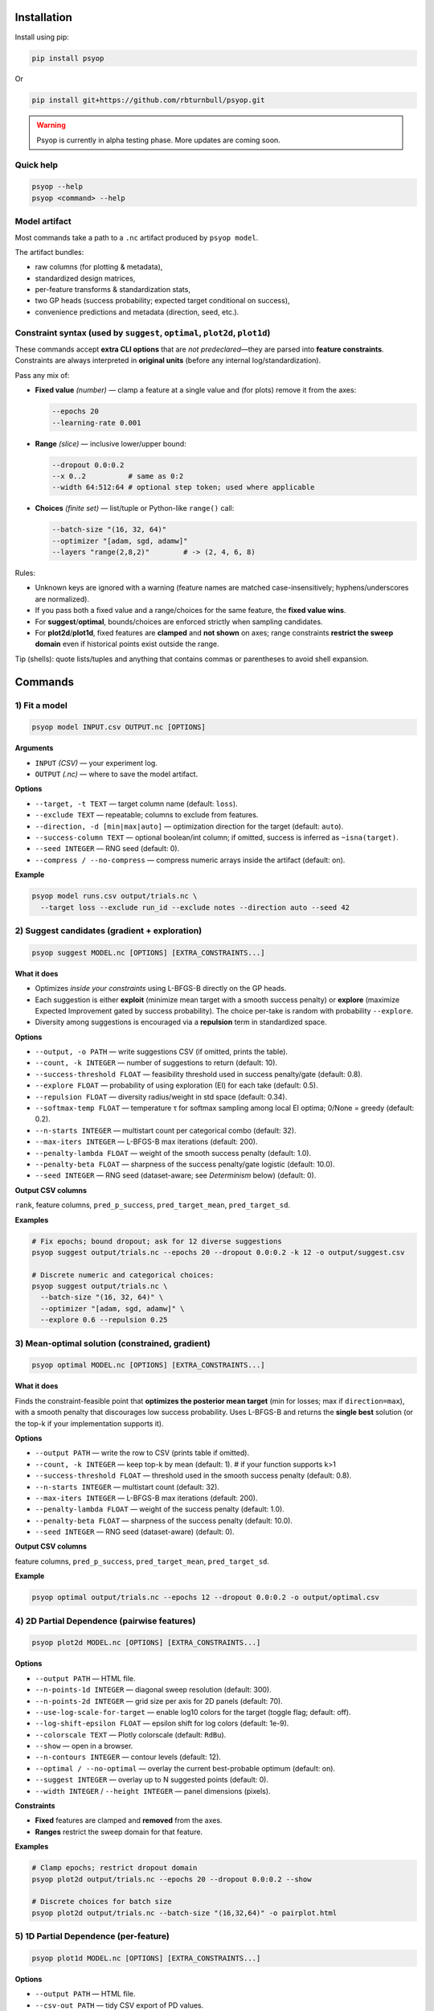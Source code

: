 .. image:: https://rbturnbull.github.io/psyop/_images/psyop-banner.jpg

.. start-badges

|pypi badge| |testing badge| |coverage badge| |docs badge| |black badge|

.. |pypi badge| image:: https://img.shields.io/pypi/v/psyop.svg?color=blue
    :target: https://pypi.org/project/psyop/

.. |testing badge| image:: https://github.com/rbturnbull/psyop/actions/workflows/testing.yml/badge.svg
    :target: https://github.com/rbturnbull/psyop/actions

.. |docs badge| image:: https://github.com/rbturnbull/psyop/actions/workflows/docs.yml/badge.svg
    :target: https://rbturnbull.github.io/psyop
    
.. |black badge| image:: https://img.shields.io/badge/code%20style-black-000000.svg
    :target: https://github.com/psf/black
    
.. |coverage badge| image:: https://img.shields.io/endpoint?url=https://gist.githubusercontent.com/rbturnbull/d3a9e5f1b7d7b8593c9df1cd46fe7557/raw/coverage-badge.json
    :target: https://rbturnbull.github.io/psyop/coverage/
    
.. end-badges

.. start-quickstart

Installation
==================================

Install using pip:

.. code-block:: bash

    pip install psyop

Or

.. code-block:: bash

    pip install git+https://github.com/rbturnbull/psyop.git

.. warning::

    Psyop is currently in alpha testing phase. More updates are coming soon.

Quick help
----------

.. code-block:: bash

    psyop --help
    psyop <command> --help


Model artifact
--------------

Most commands take a path to a ``.nc`` artifact produced by ``psyop model``.

The artifact bundles:

- raw columns (for plotting & metadata),
- standardized design matrices,
- per-feature transforms & standardization stats,
- two GP heads (success probability; expected target conditional on success),
- convenience predictions and metadata (direction, seed, etc.).


Constraint syntax (used by ``suggest``, ``optimal``, ``plot2d``, ``plot1d``)
-----------------------------------------------------------------------------

These commands accept **extra CLI options** that are *not predeclared*—they are parsed
into **feature constraints**. Constraints are always interpreted in **original units**
(before any internal log/standardization).

Pass any mix of:

- **Fixed value** *(number)* — clamp a feature at a single value and (for plots) remove it from the axes:

  .. code-block:: bash

      --epochs 20
      --learning-rate 0.001

- **Range** *(slice)* — inclusive lower/upper bound:

  .. code-block:: bash

      --dropout 0.0:0.2
      --x 0..2          # same as 0:2
      --width 64:512:64 # optional step token; used where applicable

- **Choices** *(finite set)* — list/tuple or Python-like ``range()`` call:

  .. code-block:: bash

      --batch-size "(16, 32, 64)"
      --optimizer "[adam, sgd, adamw]"
      --layers "range(2,8,2)"        # -> (2, 4, 6, 8)

Rules:

- Unknown keys are ignored with a warning (feature names are matched case-insensitively; hyphens/underscores are normalized).
- If you pass both a fixed value and a range/choices for the same feature, the **fixed value wins**.
- For **suggest**/**optimal**, bounds/choices are enforced strictly when sampling candidates.
- For **plot2d**/**plot1d**, fixed features are **clamped** and **not shown** on axes; range constraints **restrict the sweep domain** even if historical points exist outside the range.

Tip (shells): quote lists/tuples and anything that contains commas or parentheses to avoid shell expansion.


Commands
========

1) Fit a model
--------------

.. code-block:: bash

    psyop model INPUT.csv OUTPUT.nc [OPTIONS]

**Arguments**

- ``INPUT`` *(CSV)* — your experiment log.
- ``OUTPUT`` *(.nc)* — where to save the model artifact.

**Options**

- ``--target, -t TEXT`` — target column name (default: ``loss``).
- ``--exclude TEXT`` — repeatable; columns to exclude from features.
- ``--direction, -d [min|max|auto]`` — optimization direction for the target (default: ``auto``).
- ``--success-column TEXT`` — optional boolean/int column; if omitted, success is inferred as ``~isna(target)``.
- ``--seed INTEGER`` — RNG seed (default: 0).
- ``--compress / --no-compress`` — compress numeric arrays inside the artifact (default: on).

**Example**

.. code-block:: bash

    psyop model runs.csv output/trials.nc \
      --target loss --exclude run_id --exclude notes --direction auto --seed 42


2) Suggest candidates (gradient + exploration)
----------------------------------------------

.. code-block:: bash

    psyop suggest MODEL.nc [OPTIONS] [EXTRA_CONSTRAINTS...]

**What it does**

- Optimizes *inside your constraints* using L-BFGS-B directly on the GP heads.
- Each suggestion is either **exploit** (minimize mean target with a smooth success penalty) or **explore**
  (maximize Expected Improvement gated by success probability). The choice per-take is random with
  probability ``--explore``.
- Diversity among suggestions is encouraged via a **repulsion** term in standardized space.

**Options**

- ``--output, -o PATH`` — write suggestions CSV (if omitted, prints the table).
- ``--count, -k INTEGER`` — number of suggestions to return (default: 10).
- ``--success-threshold FLOAT`` — feasibility threshold used in success penalty/gate (default: 0.8).
- ``--explore FLOAT`` — probability of using exploration (EI) for each take (default: 0.5).
- ``--repulsion FLOAT`` — diversity radius/weight in std space (default: 0.34).
- ``--softmax-temp FLOAT`` — temperature τ for softmax sampling among local EI optima; 0/None = greedy (default: 0.2).
- ``--n-starts INTEGER`` — multistart count per categorical combo (default: 32).
- ``--max-iters INTEGER`` — L-BFGS-B max iterations (default: 200).
- ``--penalty-lambda FLOAT`` — weight of the smooth success penalty (default: 1.0).
- ``--penalty-beta FLOAT`` — sharpness of the success penalty/gate logistic (default: 10.0).
- ``--seed INTEGER`` — RNG seed (dataset-aware; see *Determinism* below) (default: 0).

**Output CSV columns**

``rank``, feature columns, ``pred_p_success``, ``pred_target_mean``, ``pred_target_sd``.

**Examples**

.. code-block:: bash

    # Fix epochs; bound dropout; ask for 12 diverse suggestions
    psyop suggest output/trials.nc --epochs 20 --dropout 0.0:0.2 -k 12 -o output/suggest.csv

    # Discrete numeric and categorical choices:
    psyop suggest output/trials.nc \
      --batch-size "(16, 32, 64)" \
      --optimizer "[adam, sgd, adamw]" \
      --explore 0.6 --repulsion 0.25


3) Mean-optimal solution (constrained, gradient)
------------------------------------------------

.. code-block:: bash

    psyop optimal MODEL.nc [OPTIONS] [EXTRA_CONSTRAINTS...]

**What it does**

Finds the constraint-feasible point that **optimizes the posterior mean target**
(min for losses; max if ``direction=max``), with a smooth penalty that discourages
low success probability. Uses L-BFGS-B and returns the **single best** solution
(or the top-k if your implementation supports it).

**Options**

- ``--output PATH`` — write the row to CSV (prints table if omitted).
- ``--count, -k INTEGER`` — keep top-k by mean (default: 1).   # if your function supports k>1
- ``--success-threshold FLOAT`` — threshold used in the smooth success penalty (default: 0.8).
- ``--n-starts INTEGER`` — multistart count (default: 32).
- ``--max-iters INTEGER`` — L-BFGS-B max iterations (default: 200).
- ``--penalty-lambda FLOAT`` — weight of the success penalty (default: 1.0).
- ``--penalty-beta FLOAT`` — sharpness of the success penalty (default: 10.0).
- ``--seed INTEGER`` — RNG seed (dataset-aware) (default: 0).

**Output CSV columns**

feature columns, ``pred_p_success``, ``pred_target_mean``, ``pred_target_sd``.

**Example**

.. code-block:: bash

    psyop optimal output/trials.nc --epochs 12 --dropout 0.0:0.2 -o output/optimal.csv



4) 2D Partial Dependence (pairwise features)
--------------------------------------------

.. code-block:: bash

    psyop plot2d MODEL.nc [OPTIONS] [EXTRA_CONSTRAINTS...]

**Options**

- ``--output PATH`` — HTML file.
- ``--n-points-1d INTEGER`` — diagonal sweep resolution (default: 300).
- ``--n-points-2d INTEGER`` — grid size per axis for 2D panels (default: 70).
- ``--use-log-scale-for-target`` — enable log10 colors for the target (toggle flag; default: off).
- ``--log-shift-epsilon FLOAT`` — epsilon shift for log colors (default: 1e-9).
- ``--colorscale TEXT`` — Plotly colorscale (default: ``RdBu``).
- ``--show`` — open in a browser.
- ``--n-contours INTEGER`` — contour levels (default: 12).
- ``--optimal / --no-optimal`` — overlay the current best-probable optimum (default: on).
- ``--suggest INTEGER`` — overlay up to N suggested points (default: 0).
- ``--width INTEGER`` / ``--height INTEGER`` — panel dimensions (pixels).

**Constraints**

- **Fixed** features are clamped and **removed** from the axes.
- **Ranges** restrict the sweep domain for that feature.

**Examples**

.. code-block:: bash

    # Clamp epochs; restrict dropout domain
    psyop plot2d output/trials.nc --epochs 20 --dropout 0.0:0.2 --show

    # Discrete choices for batch size
    psyop plot2d output/trials.nc --batch-size "(16,32,64)" -o pairplot.html


5) 1D Partial Dependence (per-feature)
--------------------------------------

.. code-block:: bash

    psyop plot1d MODEL.nc [OPTIONS] [EXTRA_CONSTRAINTS...]

**Options**

- ``--output PATH`` — HTML file.
- ``--csv-out PATH`` — tidy CSV export of PD values.
- ``--n-points-1d INTEGER`` — sweep resolution (default: 300).
- ``--line-color TEXT`` — Plotly color string for mean/band (default: ``rgb(31,119,180)``).
- ``--band-alpha FLOAT`` — fill alpha for ±2σ (default: 0.25).
- ``--figure-height-per-row-px INTEGER`` — pixels per PD row (default: 320).
- ``--show`` — open in a browser.
- ``--log-y / --no-log-y`` — log scale for target axis (default: log).
- ``--log-y-eps FLOAT`` — clamp for log-Y (default: 1e-9).
- ``--optimal / --no-optimal`` — overlay the current best-probable optimum (default: on).
- ``--suggest INTEGER`` — overlay up to N suggested points (default: 0).
- ``--width INTEGER`` / ``--height INTEGER`` — panel dimensions (pixels).

**Constraints**

Same as *Constraint syntax*. Fixed features are **not plotted**; ranges **clip** the sweep domain.

**Examples**

.. code-block:: bash

    psyop plot1d output/trials.nc --epochs 20 --dropout 0.0:0.2 \
      --csv-out output/pd.csv -o output/pd.html --show


Notes
-----

- **Colorscales** are Plotly names (e.g. ``RdBu``, ``Viridis``, ``Inferno``).
- For plots, historical points are drawn even if outside your specified *range*,
  but the **sweep domain** (and axes) respect your bounds.
- All constraint parsing is printed once as ``Constraints: ...`` for sanity checking.


Examples at a glance
--------------------

.. code-block:: bash

    # Fit
    psyop model runs.csv output/trials.nc -t loss --exclude run_id --seed 0

    # Suggest inside bounds, with discrete choices
    psyop suggest output/trials.nc \
      --epochs 20 \
      --dropout 0.0:0.2 \
      --batch-size "(16,32,64)" \
      -k 12 -o output/suggest.csv

    # Rank optima with a minimum feasibility threshold
    psyop optimal output/trials.nc --min-p-success 0.6 -k 5

    # Pairwise PD conditioned on epochs
    psyop plot2d output/trials.nc --epochs 20 --show

    # 1D PD with CSV export
    psyop plot1d output/trials.nc --csv-out output/pd.csv -o output/pd.html


Programmatic API
================

All functionality is also exposed as Python functions. You can work directly with
``xarray.Dataset`` objects or file paths.

Import paths:

.. code-block:: python

    import xarray as xr
    from pathlib import Path
    from psyop import build_model, optimal, suggest, plot1d, plot2d

Build a model
-------------

.. code-block:: python

    build_model(
        input=Path("runs.csv"),
        output=Path("output/trials.nc"),
        target="loss",
        exclude=["run_id", "notes"],
        direction="auto",          # "min", "max", or "auto"
        random_seed=42,
        compress=True,             # compress numeric arrays within the .nc
    )

Load a model
------------

.. code-block:: python

    ds = xr.load_dataset("output/trials.nc")

Suggest candidates
------------------

.. code-block:: python

.. code-block:: python

    suggestions = suggest(
        model=ds,
        output=None,
        count=12,
        success_threshold=0.8,
        explore=0.5,          # probability of EI per take
        repulsion=0.34,       # diversity radius/weight in std space
        softmax_temp=0.2,     # softmax among local EI optima; 0/None => greedy
        n_starts=32,
        max_iters=200,
        seed=0,
        epochs=20,                          # fixed
        dropout=slice(0.0, 0.2),            # range
        batch_size=(16, 32, 64),            # choices
    )
    print(suggestions.head())

Rank probable optima
--------------------

.. code-block:: python

    best = optimal(
        model=ds,
        output=None,
        success_threshold=0.8,
        n_starts=32,
        max_iters=200,
        penalty_lambda=1.0,
        penalty_beta=10.0,
        seed=0,
        epochs=12,
        dropout=slice(0.0, 0.2),
    )
    print(best)

2D Partial Dependence (HTML)
----------------------------

.. code-block:: python

    # Fixed features are clamped and removed from axes.
    # Ranges clip the sweep domain even if historical points exist outside the range.
    plot2d(
        model=ds,                    # xarray.Dataset
        output=Path("pairplot.html"),
        use_log_scale_for_target=False,
        log_shift_epsilon=1e-9,
        colorscale="RdBu",
        show=False,
        n_contours=12,
        optimal=True,                # overlay current best-probable optimum
        suggest=5,                   # overlay top-N suggestions
        width=None,
        height=None,
        epochs=20,
        dropout=slice(0.0, 0.2),
    )

1D Partial Dependence (HTML + tidy CSV)
---------------------------------------

.. code-block:: python

    plot1d(
        model=ds,
        output=Path("pd.html"),
        csv_out=Path("pd.csv"),
        grid_size=300,
        line_color="rgb(31,119,180)",
        band_alpha=0.25,
        figure_height_per_row_px=320,
        show=False,
        use_log_scale_for_target_y=True,
        log_y_epsilon=1e-9,
        optimal=True,
        suggest=3,
        width=None,
        height=None,
        epochs=20,
        dropout=slice(0.0, 0.2),
    )

Return types and side effects
-----------------------------

- ``build_model(...)`` → ``None`` (writes a ``.nc`` file).
- ``suggest(...)`` → ``pandas.DataFrame`` (and optionally writes a CSV if ``output`` is provided).
- ``optimal(...)`` → ``pandas.DataFrame`` (and optionally writes a CSV if ``output`` is provided).
- ``plot2d(...)`` → ``None`` (writes HTML if ``output`` is provided; may open a browser if ``show=True``).
- ``plot1d(...)`` → ``None`` (writes HTML/CSV if paths are provided; may open a browser if ``show=True``).

Constraint objects in Python
----------------------------

- **Fixed**: ``epochs=20`` or ``learning_rate=1e-3``.
- **Range**: ``dropout=slice(0.0, 0.2)`` (inclusive ends).
- **Choices**: ``batch_size=(16, 32, 64)`` (tuple/list of finite values).
- **Integer grids**: ``layers=tuple(range(2, 9, 2))``  → ``(2, 4, 6, 8)``.

All constraints are interpreted in **original units** of your data. Bounds are enforced
for candidate sampling and sweep ranges; fixed values remove the feature from PD axes.

Determinism
-----------

Randomness is **dataset-aware**. When you pass ``--seed S``, Psyop mixes
that seed with a checksum of the model artifact so that:

- Same dataset + same seed → same suggestions.
- Different dataset + same seed → different, but reproducible suggestions.


.. end-quickstart


Credits
==================================

.. start-credits

Robert Turnbull
For more information contact: <robert.turnbull@unimelb.edu.au>

.. end-credits

